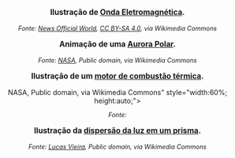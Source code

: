 

#+BEGIN_EXPORT html
<div style="text-align:center; max-width:700px; margin:auto;">
  <p style="font-weight:bold; font-size:1.1em;">
    Ilustração de <a href="https://pt.wikipedia.org/wiki/Radia%C3%A7%C3%A3o_eletromagn%C3%A9tica" target="_blank">Onda Eletromagnética</a>.
  </p>
  <img src="https://upload.wikimedia.org/wikipedia/commons/4/4b/Atomic-spectrum-.gif"
       alt="https://upload.wikimedia.org/wikipedia/commons/4/4b/Atomic-spectrum-.gif"
       style="width:60%; height:auto;">
  <p style="font-style:italic; font-size:0.9em;">
    Fonte: <a href="https://commons.wikimedia.org/wiki/File:Atomic-spectrum-.gif">News Official World</a>, <a href="https://creativecommons.org/licenses/by-sa/4.0">CC BY-SA 4.0</a>, via Wikimedia Commons
  </p>
</div>
#+END_EXPORT



#+BEGIN_EXPORT html
<div style="text-align:center; max-width:700px; margin:auto;">
  <p style="font-weight:bold; font-size:1.1em;">
    Animação de uma <a href="https://pt.wikipedia.org/wiki/Aurora_polar" target="_blank">Aurora Polar</a>.
  </p>
  <img src="https://commons.wikimedia.org/wiki/File:Aurora_Australis.gif"
       alt=h"https://commons.wikimedia.org/wiki/File:Aurora_Australis.gif"
       style="width:60%; height:auto;">
  <p style="font-style:italic; font-size:0.9em;">
    Fonte: <a href="https://commons.wikimedia.org/wiki/File:Aurora_Australis.gif">NASA</a>, Public domain, via Wikimedia Commons
  </p>
</div>
#+END_EXPORT


#+BEGIN_EXPORT html
<div style="text-align:center; max-width:700px; margin:auto;">
  <p style="font-weight:bold; font-size:1.1em;">
    Ilustração de um  <a href=" https://pt.wikipedia.org/wiki/Motor_de_combust%C3%A3o_interna" target="_blank"> motor de combustão térmica</a>.
  </p>
  <img src="https://upload.wikimedia.org/wikipedia/commons/a/ac/Cshaft.gif"
       alt="<a href="https://commons.wikimedia.org/wiki/File:Cshaft.gif">NASA</a>,
Public domain, via Wikimedia Commons"
       style="width:60%; height:auto;">
  <p style="font-style:italic; font-size:0.9em;">
    Fonte: 
  </p>
</div>
#+END_EXPORT









#+BEGIN_EXPORT html
<div style="text-align:center; max-width:700px; margin:auto;">
  <p style="font-weight:bold; font-size:1.1em;">
    Ilustração da <a href="https://pt.wikipedia.org/wiki/Dispers%C3%A3o_(%C3%B3ptica)" target="_blank"> dispersão da luz em um prisma</a>.
  </p>
  <img src="https://upload.wikimedia.org/wikipedia/commons/f/f5/Light_dispersion_conceptual_waves.gif"
       alt="https://upload.wikimedia.org/wikipedia/commons/f/f5/Light_dispersion_conceptual_waves.gif"
       style="width:60%; height:auto;">
  <p style="font-style:italic; font-size:0.9em;">
    Fonte: <a href="https://commons.wikimedia.org/wiki/File:Light_dispersion_conceptual_waves.gif">Lucas Vieira</a>, Public domain, via Wikimedia Commons
  </p>
</div>
#+END_EXPORT






